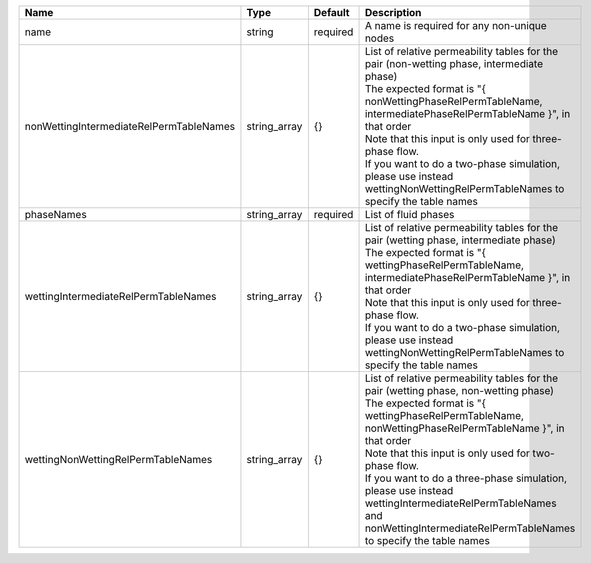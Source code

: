 

======================================= ============ ======== ================================================================================================================================================================================================================================================================================================================================================================================================================================== 
Name                                    Type         Default  Description                                                                                                                                                                                                                                                                                                                                                                                                                        
======================================= ============ ======== ================================================================================================================================================================================================================================================================================================================================================================================================================================== 
name                                    string       required A name is required for any non-unique nodes                                                                                                                                                                                                                                                                                                                                                                                        
nonWettingIntermediateRelPermTableNames string_array {}       | List of relative permeability tables for the pair (non-wetting phase, intermediate phase)                                                                                                                                                                                                                                                                                                                                          
                                                              | The expected format is "{ nonWettingPhaseRelPermTableName, intermediatePhaseRelPermTableName }", in that order                                                                                                                                                                                                                                                                                                                     
                                                              | Note that this input is only used for three-phase flow.                                                                                                                                                                                                                                                                                                                                                                            
                                                              | If you want to do a two-phase simulation, please use instead wettingNonWettingRelPermTableNames to specify the table names                                                                                                                                                                                                                                                                                                         
phaseNames                              string_array required List of fluid phases                                                                                                                                                                                                                                                                                                                                                                                                               
wettingIntermediateRelPermTableNames    string_array {}       | List of relative permeability tables for the pair (wetting phase, intermediate phase)                                                                                                                                                                                                                                                                                                                                              
                                                              | The expected format is "{ wettingPhaseRelPermTableName, intermediatePhaseRelPermTableName }", in that order                                                                                                                                                                                                                                                                                                                        
                                                              | Note that this input is only used for three-phase flow.                                                                                                                                                                                                                                                                                                                                                                            
                                                              | If you want to do a two-phase simulation, please use instead wettingNonWettingRelPermTableNames to specify the table names                                                                                                                                                                                                                                                                                                         
wettingNonWettingRelPermTableNames      string_array {}       | List of relative permeability tables for the pair (wetting phase, non-wetting phase)                                                                                                                                                                                                                                                                                                                                               
                                                              | The expected format is "{ wettingPhaseRelPermTableName, nonWettingPhaseRelPermTableName }", in that order                                                                                                                                                                                                                                                                                                                          
                                                              | Note that this input is only used for two-phase flow.                                                                                                                                                                                                                                                                                                                                                                              
                                                              | If you want to do a three-phase simulation, please use instead wettingIntermediateRelPermTableNames and nonWettingIntermediateRelPermTableNames to specify the table names                                                                                                                                                                                                                                                         
======================================= ============ ======== ================================================================================================================================================================================================================================================================================================================================================================================================================================== 


